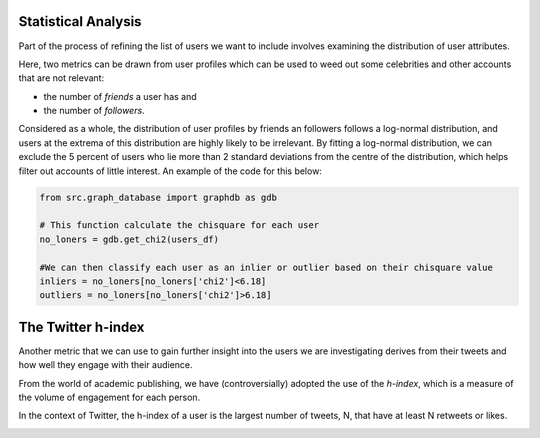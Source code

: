 
Statistical Analysis
--------------------
Part of the process of refining the list of users we want to include involves examining the distribution of user attributes.

Here, two metrics can be drawn from user profiles which can be used to weed out some celebrities and other accounts that are not relevant:

* the number of *friends* a user has and
* the number of *followers*.

.. image:: img/outliers.png
    :width: 450
    :alt: The distribution of users selected as inliers or outliers based on their friend and follower counts.

Considered as a whole, the distribution of user profiles by friends an followers follows a log-normal distribution, and users at the extrema of this distribution are highly likely to be irrelevant.  By fitting a log-normal distribution, we can exclude the 5 percent of users who lie more than 2 standard deviations from the centre of the distribution, which helps filter out accounts of little interest.  An example of the code for this below:

.. code-block:: python

    from src.graph_database import graphdb as gdb

    # This function calculate the chisquare for each user
    no_loners = gdb.get_chi2(users_df)

    #We can then classify each user as an inlier or outlier based on their chisquare value
    inliers = no_loners[no_loners['chi2']<6.18]
    outliers = no_loners[no_loners['chi2']>6.18]

The Twitter h-index
-------------------
Another metric that we can use to gain further insight into the users we are investigating derives from their tweets and how well they engage with their audience.  

From the world of academic publishing, we have (controversially) adopted the use of the *h-index*, which is a measure of the volume of engagement for each person.

In the context of Twitter, the h-index of a user is the largest number of tweets, N, that have at least N retweets or likes.

.. image:: img/hindex.png
    :width: 500
    :alt: The distribution of h-indices from the friends of cybersecurity journalists.